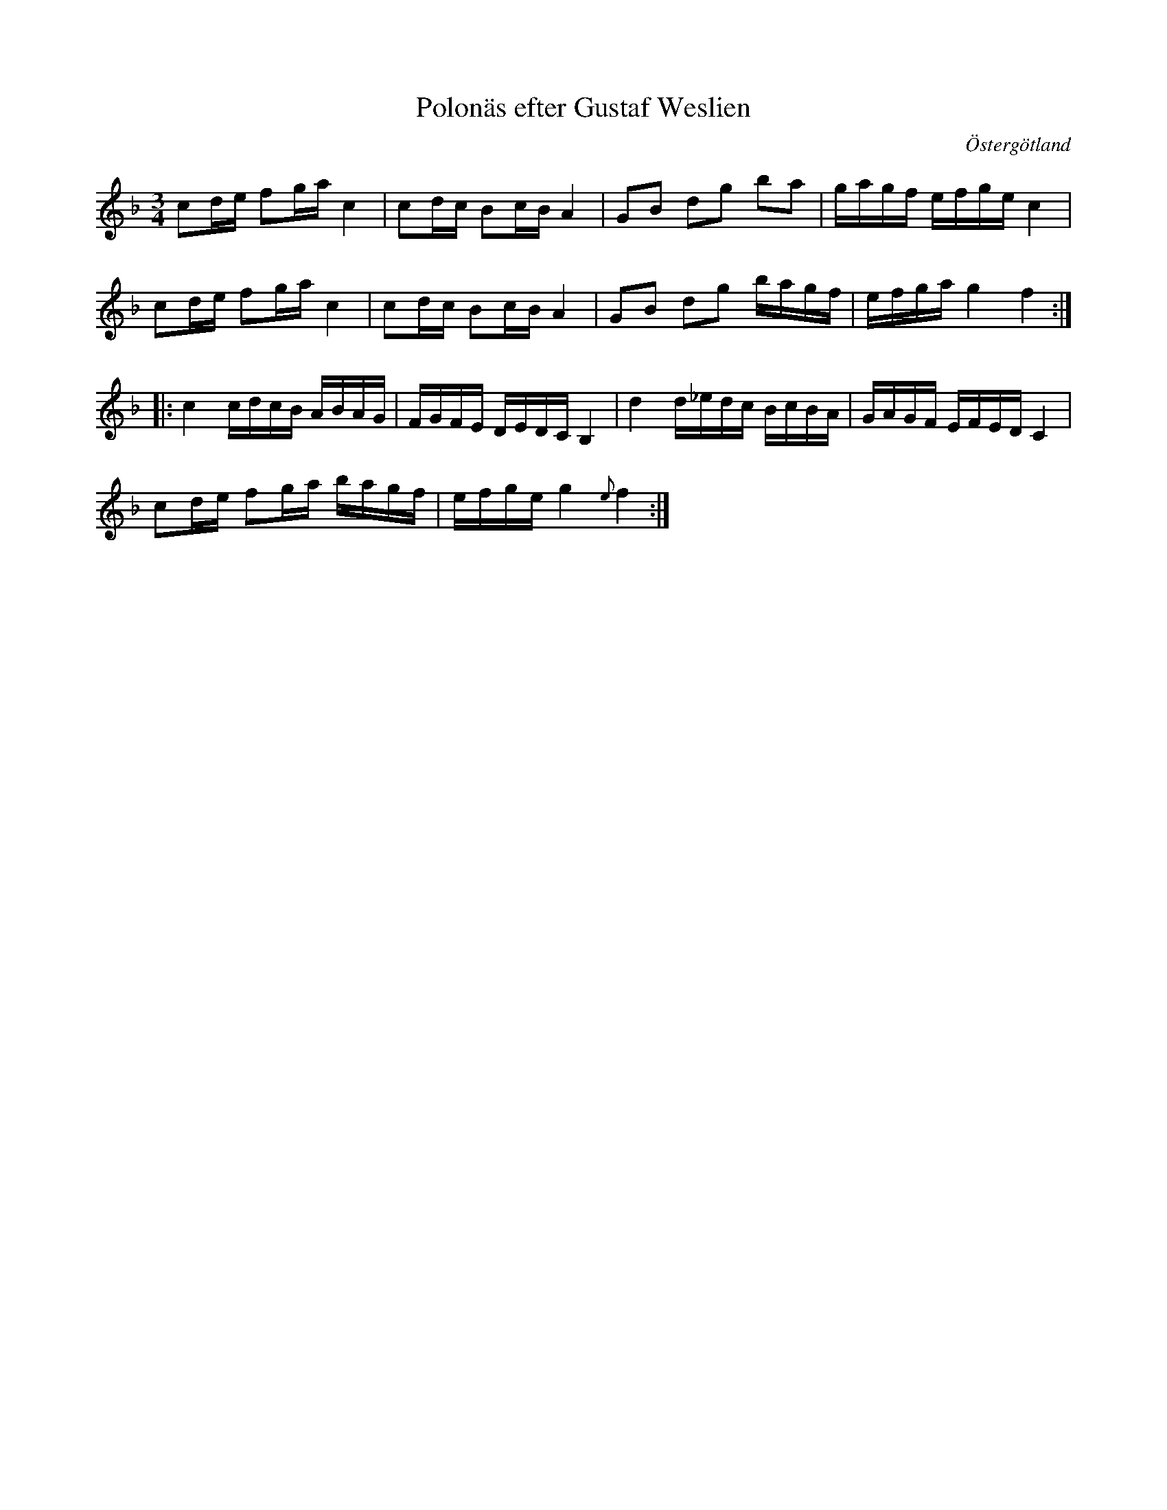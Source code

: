%%abc-charset utf-8

X:19
T:Polonäs efter Gustaf Weslien
R:Slängpolska
S:efter Gustaf Weslien
B:Gustaf Wesliens notbok
B:FMK - katalog MMD34 bild 6
B:Jämför FMK - katalog Ma4 bild 16 nr 12 ur [[Notböcker/Kumlins notsamling]]
O:Östergötland
Z:Nils L
M:3/4
L:1/16
%%graceslurs 0
K:F
c2de f2ga c4 | c2dc B2cB A4 | G2B2 d2g2 b2a2 | gagf efge c4 |
c2de f2ga c4 | c2dc B2cB A4 | G2B2 d2g2 bagf | efga g4 f4 ::
c4 cdcB ABAG | FGFE DEDC B,4 | d4 d_edc BcBA | GAGF EFED C4 |
c2de f2ga bagf | efge g4 {e}f4 :|

